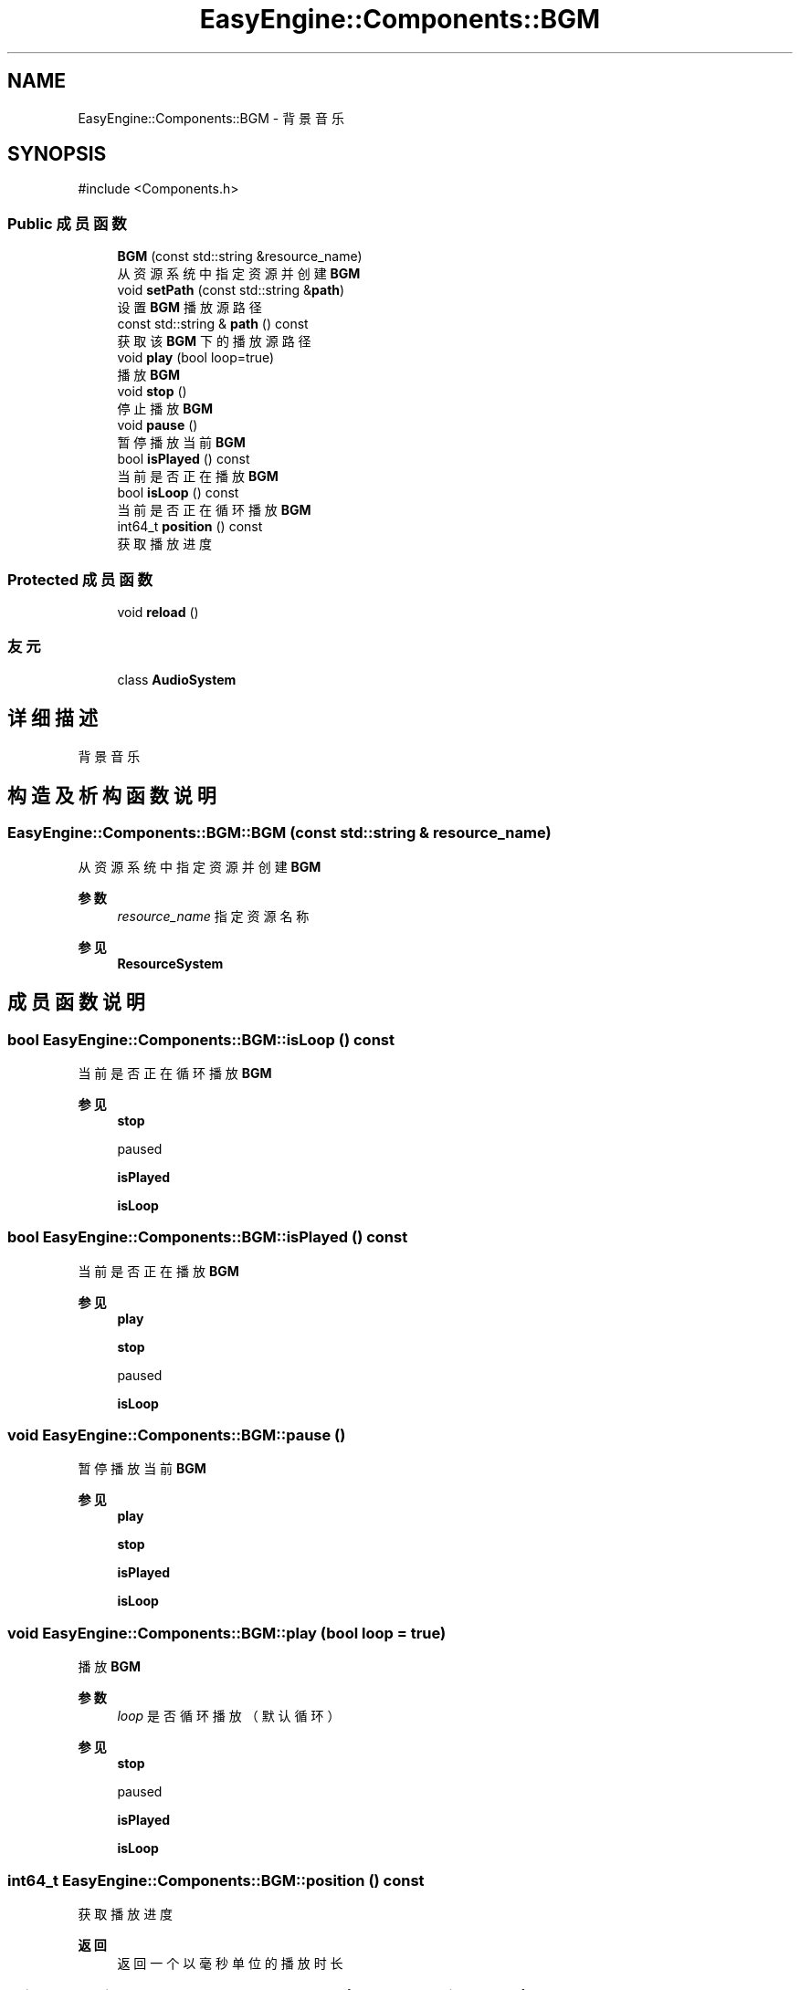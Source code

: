 .TH "EasyEngine::Components::BGM" 3 "Version 0.1.1-beta" "Easy Engine" \" -*- nroff -*-
.ad l
.nh
.SH NAME
EasyEngine::Components::BGM \- 背景音乐  

.SH SYNOPSIS
.br
.PP
.PP
\fR#include <Components\&.h>\fP
.SS "Public 成员函数"

.in +1c
.ti -1c
.RI "\fBBGM\fP (const std::string &resource_name)"
.br
.RI "从资源系统中指定资源并创建 \fBBGM\fP "
.ti -1c
.RI "void \fBsetPath\fP (const std::string &\fBpath\fP)"
.br
.RI "设置 \fBBGM\fP 播放源路径 "
.ti -1c
.RI "const std::string & \fBpath\fP () const"
.br
.RI "获取该 \fBBGM\fP 下的播放源路径 "
.ti -1c
.RI "void \fBplay\fP (bool loop=true)"
.br
.RI "播放 \fBBGM\fP "
.ti -1c
.RI "void \fBstop\fP ()"
.br
.RI "停止播放 \fBBGM\fP "
.ti -1c
.RI "void \fBpause\fP ()"
.br
.RI "暂停播放当前 \fBBGM\fP "
.ti -1c
.RI "bool \fBisPlayed\fP () const"
.br
.RI "当前是否正在播放 \fBBGM\fP "
.ti -1c
.RI "bool \fBisLoop\fP () const"
.br
.RI "当前是否正在循环播放 \fBBGM\fP "
.ti -1c
.RI "int64_t \fBposition\fP () const"
.br
.RI "获取播放进度 "
.in -1c
.SS "Protected 成员函数"

.in +1c
.ti -1c
.RI "void \fBreload\fP ()"
.br
.in -1c
.SS "友元"

.in +1c
.ti -1c
.RI "class \fBAudioSystem\fP"
.br
.in -1c
.SH "详细描述"
.PP 
背景音乐 
.SH "构造及析构函数说明"
.PP 
.SS "EasyEngine::Components::BGM::BGM (const std::string & resource_name)"

.PP
从资源系统中指定资源并创建 \fBBGM\fP 
.PP
\fB参数\fP
.RS 4
\fIresource_name\fP 指定资源名称 
.RE
.PP
\fB参见\fP
.RS 4
\fBResourceSystem\fP 
.RE
.PP

.SH "成员函数说明"
.PP 
.SS "bool EasyEngine::Components::BGM::isLoop () const"

.PP
当前是否正在循环播放 \fBBGM\fP 
.PP
\fB参见\fP
.RS 4
\fBstop\fP 

.PP
paused 

.PP
\fBisPlayed\fP 

.PP
\fBisLoop\fP 
.RE
.PP

.SS "bool EasyEngine::Components::BGM::isPlayed () const"

.PP
当前是否正在播放 \fBBGM\fP 
.PP
\fB参见\fP
.RS 4
\fBplay\fP 

.PP
\fBstop\fP 

.PP
paused 

.PP
\fBisLoop\fP 
.RE
.PP

.SS "void EasyEngine::Components::BGM::pause ()"

.PP
暂停播放当前 \fBBGM\fP 
.PP
\fB参见\fP
.RS 4
\fBplay\fP 

.PP
\fBstop\fP 

.PP
\fBisPlayed\fP 

.PP
\fBisLoop\fP 
.RE
.PP

.SS "void EasyEngine::Components::BGM::play (bool loop = \fRtrue\fP)"

.PP
播放 \fBBGM\fP 
.PP
\fB参数\fP
.RS 4
\fIloop\fP 是否循环播放（默认循环） 
.RE
.PP
\fB参见\fP
.RS 4
\fBstop\fP 

.PP
paused 

.PP
\fBisPlayed\fP 

.PP
\fBisLoop\fP 
.RE
.PP

.SS "int64_t EasyEngine::Components::BGM::position () const"

.PP
获取播放进度 
.PP
\fB返回\fP
.RS 4
返回一个以毫秒单位的播放时长 
.RE
.PP

.SS "void EasyEngine::Components::BGM::setPath (const std::string & path)"

.PP
设置 \fBBGM\fP 播放源路径 
.PP
\fB参数\fP
.RS 4
\fIpath\fP 指定路径 
.RE
.PP

.SS "void EasyEngine::Components::BGM::stop ()"

.PP
停止播放 \fBBGM\fP 
.PP
\fB参见\fP
.RS 4
\fBplay\fP 

.PP
paused 

.PP
\fBisPlayed\fP 

.PP
\fBisLoop\fP 
.RE
.PP


.SH "作者"
.PP 
由 Doyxgen 通过分析 Easy Engine 的 源代码自动生成\&.
